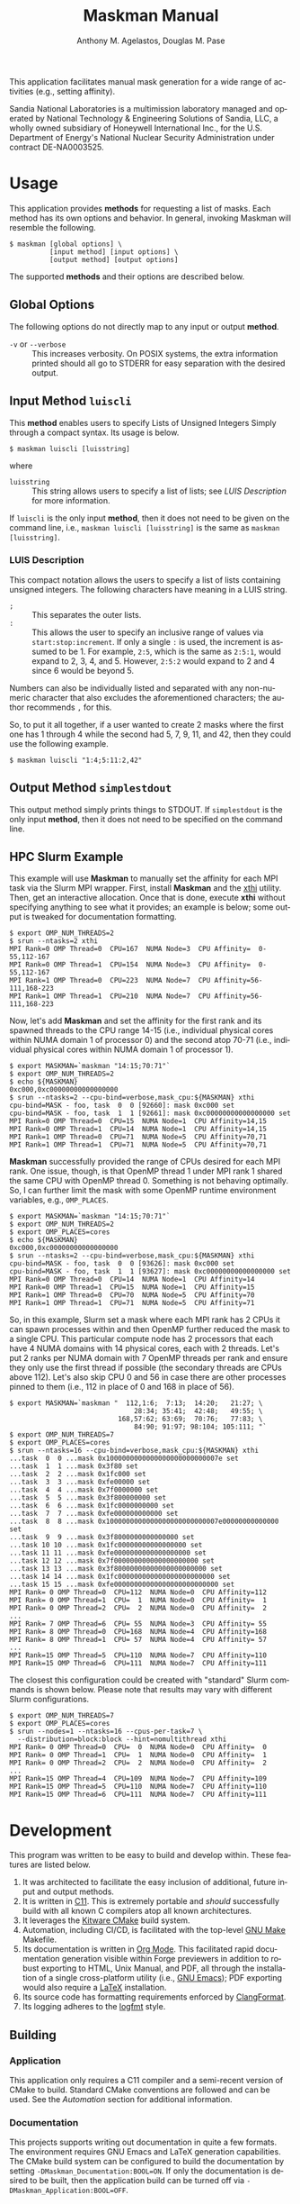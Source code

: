 #+TITLE: Maskman Manual
#+AUTHOR: Anthony M. Agelastos, Douglas M. Pase
#+EMAIL: amagela@sandia.gov, dmpase@sandia.gov
#+DESCRIPTION: This Manual is to facilitate the use and development of the Maskman mask creation utility.
#+LANGUAGE: en
#+SELECT_TAGS: affinity mask HPC
#+OPTIONS: ^:nil
#+OPTIONS: toc:nil
#+LATEX_COMPILER: lualatex
#+LATEX_CLASS: article
#+LATEX_CLASS_OPTIONS: [letterpaper,12pt]
#+LATEX_HEADER: \input{preamble}


This application facilitates manual mask generation for a wide range of
activities (e.g., setting affinity). 

Sandia National Laboratories is a multimission laboratory managed and operated
by National Technology & Engineering Solutions of Sandia, LLC, a wholly owned
subsidiary of Honeywell International Inc., for the U.S. Department of Energy's
National Nuclear Security Administration under contract DE-NA0003525.

#+TOC: headlines N


* Usage

This application provides *methods* for requesting a list of
masks. Each method has its own options and behavior. In general,
invoking Maskman will resemble the following.

#+BEGIN_SRC shell
  $ maskman [global options] \
            [input method] [input options] \
            [output method] [output options]
#+END_SRC

The supported *methods* and their options are described below.

** Global Options

The following options do not directly map to any input or output
*method*.

- =-v= or =--verbose= :: This increases verbosity. On POSIX systems,
  the extra information printed should all go to STDERR for easy
  separation with the desired output.


** Input Method =luiscli=

This *method* enables users to specify Lists of Unsigned Integers
Simply through a compact syntax. Its usage is below.

#+BEGIN_SRC shell
  $ maskman luiscli [luisstring]
#+END_SRC

where

- =luisstring= :: This string allows users to specify a list of lists;
  see [[*LUIS Description][LUIS Description]] for more information.

If =luiscli= is the only input *method*, then it does not need to be
given on the command line, i.e., =maskman luiscli [luisstring]= is the
same as =maskman [luisstring]=.


*** LUIS Description

This compact notation allows the users to specify a list of lists
containing unsigned integers. The following characters have meaning in
a LUIS string.

- =;= :: This separates the outer lists.
- =:= :: This allows the user to specify an inclusive range of values
  via =start:stop:increment=. If only a single =:= is used, the
  increment is assumed to be 1. For example, =2:5=, which is the same
  as =2:5:1=, would expand to 2, 3, 4, and 5. However, =2:5:2= would
  expand to 2 and 4 since 6 would be beyond 5.

Numbers can also be individually listed and separated with any
non-numeric character that also excludes the aforementioned
characters; the author recommends =,= for this.

So, to put it all together, if a user wanted to create 2 masks where
the first one has 1 through 4 while the second had 5, 7, 9, 11, and
42, then they could use the following example.

#+BEGIN_SRC shell
  $ maskman luiscli "1:4;5:11:2,42"
#+END_SRC


** Output Method =simplestdout=

This output method simply prints things to STDOUT.  If =simplestdout=
is the only input *method*, then it does not need to be specified on
the command line.


** HPC Slurm Example

This example will use *Maskman* to manually set the affinity for each
MPI task via the Slurm MPI wrapper. First, install *Maskman* and the
[[https://git.ecdf.ed.ac.uk/dmckain/xthi][xthi]] utility. Then, get an interactive allocation. Once that is done,
execute *xthi* without specifying anything to see what it provides; an
example is below; some output is tweaked for documentation formatting.

#+BEGIN_SRC shell
  $ export OMP_NUM_THREADS=2
  $ srun --ntasks=2 xthi
  MPI Rank=0 OMP Thread=0  CPU=167  NUMA Node=3  CPU Affinity=  0-55,112-167
  MPI Rank=0 OMP Thread=1  CPU=154  NUMA Node=3  CPU Affinity=  0-55,112-167
  MPI Rank=1 OMP Thread=0  CPU=223  NUMA Node=7  CPU Affinity=56-111,168-223
  MPI Rank=1 OMP Thread=1  CPU=210  NUMA Node=7  CPU Affinity=56-111,168-223
#+END_SRC

Now, let's add *Maskman* and set the affinity for the first rank and
its spawned threads to the CPU range 14-15 (i.e., individual physical
cores within NUMA domain 1 of processor 0) and the second atop 70-71
(i.e., individual physical cores within NUMA domain 1 of processor 1).

#+BEGIN_SRC shell
  $ export MASKMAN=`maskman "14:15;70:71"`
  $ export OMP_NUM_THREADS=2
  $ echo ${MASKMAN}
  0xc000,0xc00000000000000000
  $ srun --ntasks=2 --cpu-bind=verbose,mask_cpu:${MASKMAN} xthi
  cpu-bind=MASK - foo, task  0  0 [92660]: mask 0xc000 set
  cpu-bind=MASK - foo, task  1  1 [92661]: mask 0xc00000000000000000 set
  MPI Rank=0 OMP Thread=0  CPU=15  NUMA Node=1  CPU Affinity=14,15
  MPI Rank=0 OMP Thread=1  CPU=14  NUMA Node=1  CPU Affinity=14,15
  MPI Rank=1 OMP Thread=0  CPU=71  NUMA Node=5  CPU Affinity=70,71
  MPI Rank=1 OMP Thread=1  CPU=71  NUMA Node=5  CPU Affinity=70,71
#+END_SRC

*Maskman* successfully provided the range of CPUs desired for each MPI
rank. One issue, though, is that OpenMP thread 1 under MPI rank 1
shared the same CPU with OpenMP thread 0. Something is not behaving
optimally. So, I can further limit the mask with some OpenMP runtime
environment variables, e.g., =OMP_PLACES=.

#+BEGIN_SRC shell
  $ export MASKMAN=`maskman "14:15;70:71"`
  $ export OMP_NUM_THREADS=2
  $ export OMP_PLACES=cores
  $ echo ${MASKMAN}
  0xc000,0xc00000000000000000
  $ srun --ntasks=2 --cpu-bind=verbose,mask_cpu:${MASKMAN} xthi
  cpu-bind=MASK - foo, task  0  0 [93626]: mask 0xc000 set
  cpu-bind=MASK - foo, task  1  1 [93627]: mask 0xc00000000000000000 set
  MPI Rank=0 OMP Thread=0  CPU=14  NUMA Node=1  CPU Affinity=14
  MPI Rank=0 OMP Thread=1  CPU=15  NUMA Node=1  CPU Affinity=15
  MPI Rank=1 OMP Thread=0  CPU=70  NUMA Node=5  CPU Affinity=70
  MPI Rank=1 OMP Thread=1  CPU=71  NUMA Node=5  CPU Affinity=71
#+END_SRC

So, in this example, Slurm set a mask where each MPI rank has 2 CPUs
it can spawn processes within and then OpenMP further reduced the mask
to a single CPU. This particular compute node has 2 processors that
each have 4 NUMA domains with 14 physical cores, each with 2
threads. Let's put 2 ranks per NUMA domain with 7 OpenMP threads per
rank and ensure they only use the first thread if possible (the
secondary threads are CPUs above 112). Let's also skip CPU 0 and 56 in
case there are other processes pinned to them (i.e., 112 in place of 0
and 168 in place of 56).

#+BEGIN_SRC shell
  $ export MASKMAN=`maskman "  112,1:6;  7:13;  14:20;   21:27; \
                                 28:34; 35:41;  42:48;   49:55; \
                             168,57:62; 63:69;  70:76;   77:83; \
                                 84:90; 91:97; 98:104; 105:111; "`
  $ export OMP_NUM_THREADS=7
  $ export OMP_PLACES=cores
  $ srun --ntasks=16 --cpu-bind=verbose,mask_cpu:${MASKMAN} xthi
  ...task  0  0 ...mask 0x1000000000000000000000000007e set
  ...task  1  1 ...mask 0x3f80 set
  ...task  2  2 ...mask 0x1fc000 set
  ...task  3  3 ...mask 0xfe00000 set
  ...task  4  4 ...mask 0x7f0000000 set
  ...task  5  5 ...mask 0x3f800000000 set
  ...task  6  6 ...mask 0x1fc0000000000 set
  ...task  7  7 ...mask 0xfe000000000000 set
  ...task  8  8 ...mask 0x1000000000000000000000000007e00000000000000 set
  ...task  9  9 ...mask 0x3f8000000000000000 set
  ...task 10 10 ...mask 0x1fc00000000000000000 set
  ...task 11 11 ...mask 0xfe0000000000000000000 set
  ...task 12 12 ...mask 0x7f000000000000000000000 set
  ...task 13 13 ...mask 0x3f80000000000000000000000 set
  ...task 14 14 ...mask 0x1fc000000000000000000000000 set
  ...task 15 15 ...mask 0xfe00000000000000000000000000 set
  MPI Rank= 0 OMP Thread=0  CPU=112  NUMA Node=0  CPU Affinity=112
  MPI Rank= 0 OMP Thread=1  CPU=  1  NUMA Node=0  CPU Affinity=  1
  MPI Rank= 0 OMP Thread=2  CPU=  2  NUMA Node=0  CPU Affinity=  2
  ...
  MPI Rank= 7 OMP Thread=6  CPU= 55  NUMA Node=3  CPU Affinity= 55
  MPI Rank= 8 OMP Thread=0  CPU=168  NUMA Node=4  CPU Affinity=168
  MPI Rank= 8 OMP Thread=1  CPU= 57  NUMA Node=4  CPU Affinity= 57
  ...
  MPI Rank=15 OMP Thread=5  CPU=110  NUMA Node=7  CPU Affinity=110
  MPI Rank=15 OMP Thread=6  CPU=111  NUMA Node=7  CPU Affinity=111
#+END_SRC

The closest this configuration could be created with "standard" Slurm
commands is shown below. Please note that results may vary with
different Slurm configurations.

#+BEGIN_SRC shell
  $ export OMP_NUM_THREADS=7
  $ export OMP_PLACES=cores
  $ srun --nodes=1 --ntasks=16 --cpus-per-task=7 \
    --distribution=block:block --hint=nomultithread xthi
  MPI Rank= 0 OMP Thread=0  CPU=  0  NUMA Node=0  CPU Affinity=  0
  MPI Rank= 0 OMP Thread=1  CPU=  1  NUMA Node=0  CPU Affinity=  1
  MPI Rank= 0 OMP Thread=2  CPU=  2  NUMA Node=0  CPU Affinity=  2
  ...
  MPI Rank=15 OMP Thread=4  CPU=109  NUMA Node=7  CPU Affinity=109
  MPI Rank=15 OMP Thread=5  CPU=110  NUMA Node=7  CPU Affinity=110
  MPI Rank=15 OMP Thread=6  CPU=111  NUMA Node=7  CPU Affinity=111
#+END_SRC


* Development

This program was written to be easy to build and develop within. These
features are listed below.

1. It was architected to facilitate the easy inclusion of additional,
   future input and output methods.
2. It is written in [[https://en.wikipedia.org/wiki/C11_(C_standard_revision)][C11]]. This is extremely portable and /should/
   successfully build with all known C compilers atop all known
   architectures.
3. It leverages the [[https://cmake.org/][Kitware CMake]] build system.
4. Automation, including CI/CD, is facilitated with the top-level [[https://www.gnu.org/software/make/][GNU
   Make]] Makefile.
5. Its documentation is written in [[https://orgmode.org/][Org Mode]]. This facilitated rapid
   documentation generation visible within Forge previewers in
   addition to robust exporting to HTML, Unix Manual, and PDF, all
   through the installation of a single cross-platform utility (i.e.,
   [[https://www.gnu.org/software/emacs/][GNU Emacs]]); PDF exporting would also require a [[https://www.latex-project.org/][LaTeX]] installation.
6. Its source code has formatting requirements enforced by
   [[https://clang.llvm.org/docs/ClangFormat.html][ClangFormat]].
7. Its logging adheres to the [[https://brandur.org/logfmt][logfmt]] style.


** Building


*** Application

This application only requires a C11 compiler and a semi-recent
version of CMake to build. Standard CMake conventions are followed and
can be used. See the [[*Automation][Automation]] section for additional information.


*** Documentation

This projects supports writing out documentation in quite a few
formats. The environment requires GNU Emacs and LaTeX generation
capabilities. The CMake build system can be configured to build the
documentation by setting =-DMaskman_Documentation:BOOL=ON=. If only
the documentation is desired to be built, then the application build
can be turned off via =-DMaskman_Application:BOOL=OFF=.


*** Automation

There is a top-level GNU Make Makefile (named =Makefile=) that has
targets to facilitate the easy building of *Maskman* and its
artifacts. Some examples are provided below. These will typically put
their artifacts within appropriately named folders within the source
code tree that begin with an underscore. The CI/CD automation file(s)
(e.g., =.gitlab-ci.yml=) should contain examples of how to leverage
this for every task.

#+BEGIN_SRC shell
  # clean out old build and installation artifacts
  $ make clean

  # perform a typical build utilizing CC for compiler
  $ make app

  # install the application and files into an easy to grok folder structure
  $ make install
#+END_SRC
